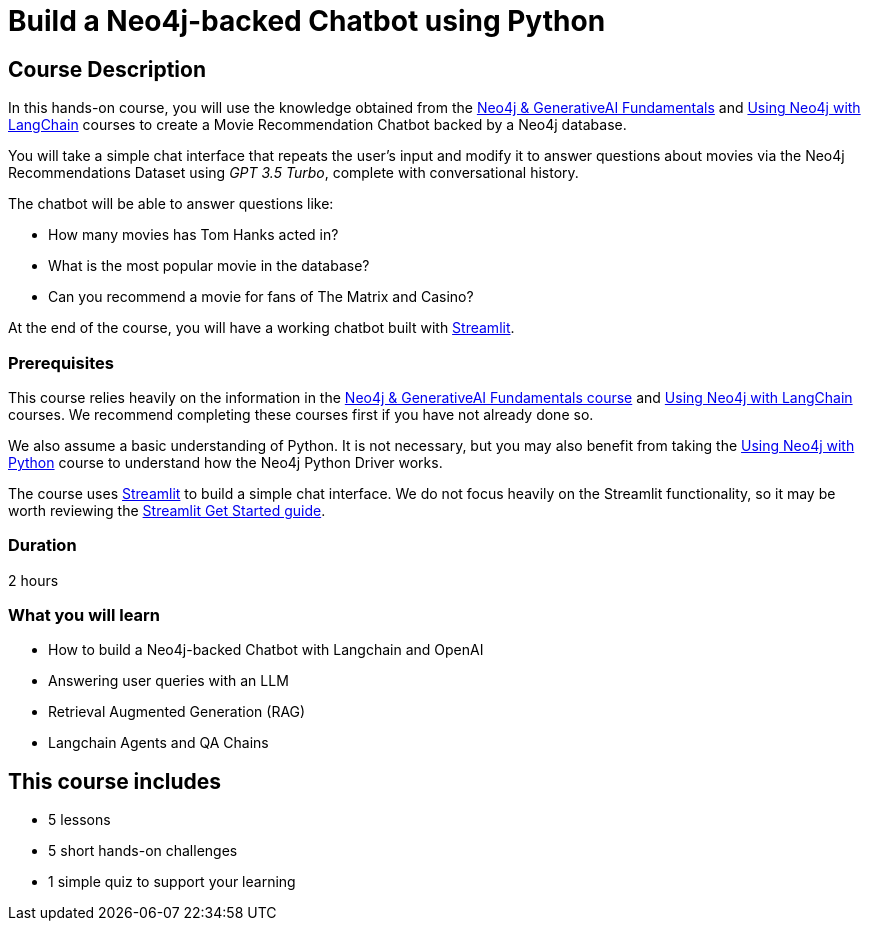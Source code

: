 = Build a Neo4j-backed Chatbot using Python
:categories: llms:11, development:9, generative-ai:5, advanced:3
:status: active
:duration: 2 hours
:caption: Build a chatbot using Neo4j, Langchain and Streamlit
:usecase: recommendations
// :video: https://www.youtube.com/embed/vVCHJFa01gA
:key-points: Building a Neo4j-backed Chatbot, Using Neo4j with Langchain, Retrieval Augmented Generation (RAG)
:repository: neo4j-graphacademy/llm-chatbot-python
:branch: main

== Course Description

In this hands-on course, you will use the knowledge obtained from the link:/courses/genai-fundamentals[Neo4j & GenerativeAI Fundamentals^] and link:/courses/genai-integration-langchain[Using Neo4j with LangChain^] courses to create a Movie Recommendation Chatbot backed by a Neo4j database.

You will take a simple chat interface that repeats the user's input and modify it to answer questions about movies via the Neo4j Recommendations Dataset using _GPT 3.5 Turbo_, complete with conversational history.

The chatbot will be able to answer questions like:

* How many movies has Tom Hanks acted in?
* What is the most popular movie in the database?
* Can you recommend a movie for fans of The Matrix and Casino?

At the end of the course, you will have a working chatbot built with link:https://streamlit.io/[Streamlit^].


=== Prerequisites

This course relies heavily on the information in the link:/courses/genai-fundamentals[Neo4j & GenerativeAI Fundamentals course^] and link:/courses/genai-integration-langchain[Using Neo4j with LangChain^] courses.
We recommend completing these courses first if you have not already done so.

We also assume a basic understanding of Python.
It is not necessary, but you may also benefit from taking the link:/courses/drivers-python/[Using Neo4j with Python^] course to understand how the Neo4j Python Driver works.

The course uses link:https://streamlit.io/[Streamlit^] to build a simple chat interface.
We do not focus heavily on the Streamlit functionality, so it may be worth reviewing the link:https://docs.streamlit.io/library/get-started[Streamlit Get Started guide^].


=== Duration

{duration}

=== What you will learn

* How to build a Neo4j-backed Chatbot with Langchain and OpenAI
* Answering user queries with an LLM
* Retrieval Augmented Generation (RAG)
* Langchain Agents and QA Chains


[.includes]
== This course includes

* [lessons]#5 lessons#
* [challenges]#5 short hands-on challenges#
* [quizes]#1 simple quiz to support your learning#